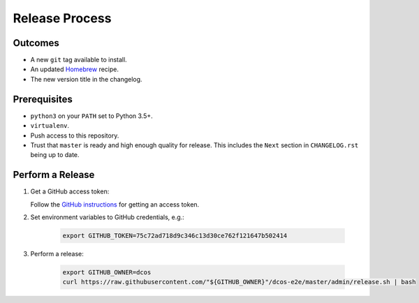 Release Process
===============

Outcomes
--------

* A new ``git`` tag available to install.
* An updated `Homebrew`_ recipe.
* The new version title in the changelog.

Prerequisites
-------------

* ``python3`` on your ``PATH`` set to Python 3.5+.
* ``virtualenv``.
* Push access to this repository.
* Trust that ``master`` is ready and high enough quality for release.
  This includes the ``Next`` section in ``CHANGELOG.rst`` being up to date.

Perform a Release
-----------------

#. Get a GitHub access token:

   Follow the `GitHub instructions <https://help.github.com/articles/creating-a-personal-access-token-for-the-command-line/>`__ for getting an access token.

#. Set environment variables to GitHub credentials, e.g.:

    .. code:: sh

       export GITHUB_TOKEN=75c72ad718d9c346c13d30ce762f121647b502414

#. Perform a release:

    .. code:: sh

       export GITHUB_OWNER=dcos
       curl https://raw.githubusercontent.com/"${GITHUB_OWNER}"/dcos-e2e/master/admin/release.sh | bash

.. _Homebrew: https://brew.sh/
